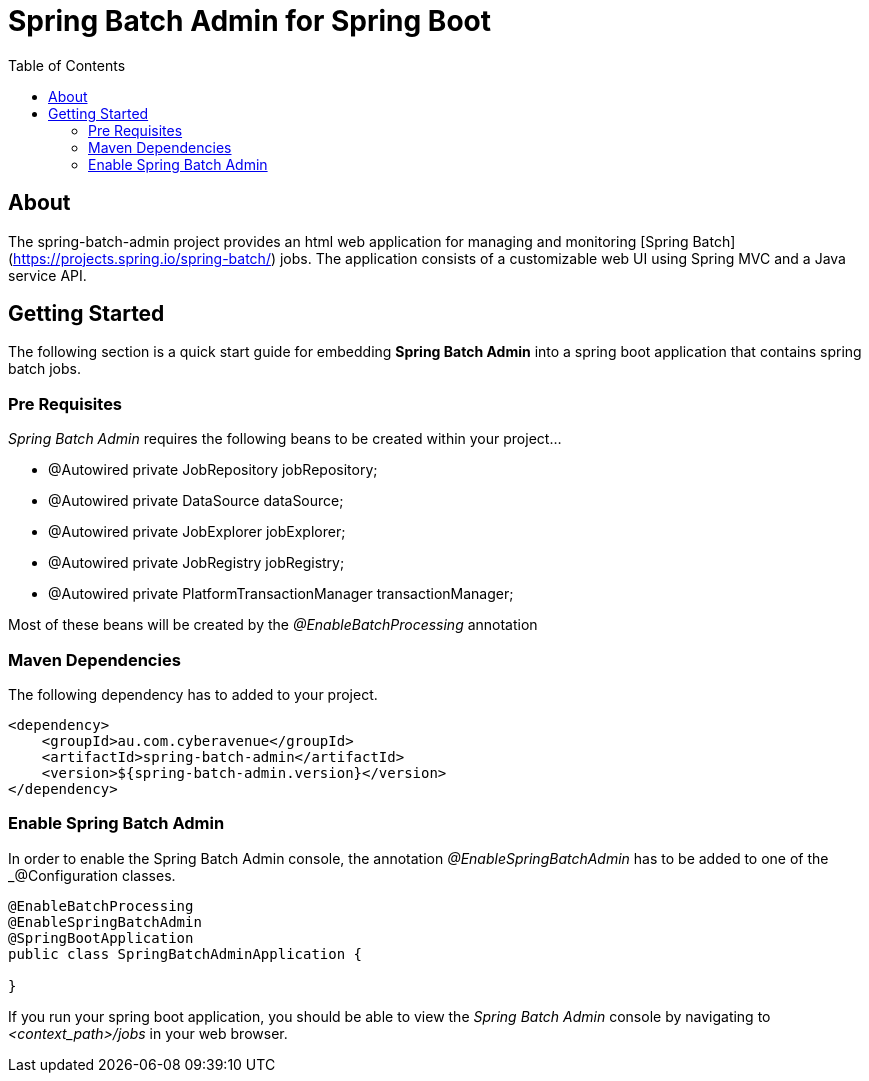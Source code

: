 = Spring Batch Admin for Spring Boot
:toc: left

== About
The spring-batch-admin project provides an html web application for managing and monitoring [Spring Batch](https://projects.spring.io/spring-batch/) jobs.  The application consists of a customizable web UI using Spring MVC and a Java service API.  

== Getting Started

The following section is a quick start guide for embedding **Spring Batch Admin** into a spring boot
application that contains spring batch jobs.

=== Pre Requisites

_Spring Batch Admin_ requires the following beans to be created within your project...

* @Autowired private JobRepository jobRepository;
* @Autowired private DataSource dataSource;
* @Autowired private JobExplorer jobExplorer;
* @Autowired private JobRegistry jobRegistry;
* @Autowired private PlatformTransactionManager transactionManager;

Most of these beans will be created by the _@EnableBatchProcessing_ annotation

=== Maven Dependencies

The following dependency has to added to your project.

[source,xml]
----
<dependency>
    <groupId>au.com.cyberavenue</groupId>
    <artifactId>spring-batch-admin</artifactId>
    <version>${spring-batch-admin.version}</version>
</dependency>
----

=== Enable Spring Batch Admin 

In order to enable the Spring Batch Admin console, the annotation _@EnableSpringBatchAdmin_ has to be added to one of the _@Configuration classes.

[source,java]
----
@EnableBatchProcessing
@EnableSpringBatchAdmin
@SpringBootApplication
public class SpringBatchAdminApplication {

}
----

If you run your spring boot application, you should be able to view the _Spring Batch Admin_ console by navigating to _<context_path>/jobs_ in your web browser.

